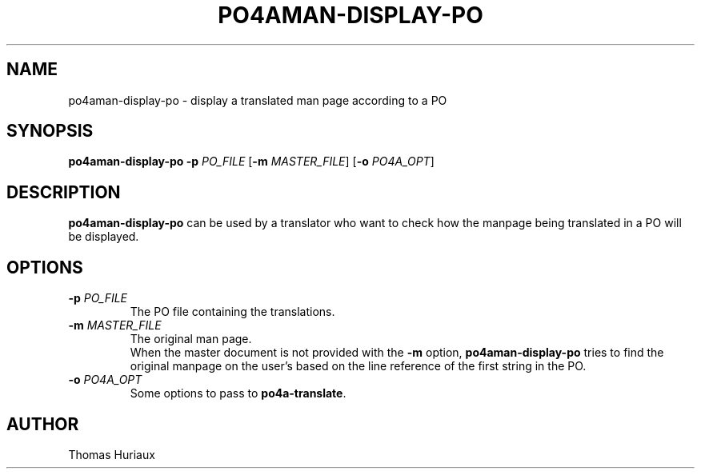 .TH PO4AMAN-DISPLAY-PO 1 "2006-04-08" "Po4a Tools" "Po4a Tools"
.SH NAME
po4aman-display-po \- display a translated man page according to a PO

.SH SYNOPSIS
.B po4aman-display-po
.B \-p
.I PO_FILE
.RB [ \-m
.IR MASTER_FILE ]
.RB [ \-o
.IR PO4A_OPT ]

.SH DESCRIPTION
\fBpo4aman-display-po\fP can be used by a translator who want to check
how the manpage being translated in a PO will be displayed.

.SH OPTIONS
.TP
.BI "\-p " PO_FILE
The PO file containing the translations.
.TP
.BI "\-m " MASTER_FILE
The original man page.
.br
When the master document is not provided with the \fB\-m\fP option,
\fBpo4aman-display-po\fP tries to find the original manpage on the
user's based on the line reference of the first string in the PO.
.TP
.BI "\-o " PO4A_OPT
Some options to pass to \fBpo4a-translate\fP.

.SH AUTHOR
Thomas Huriaux
